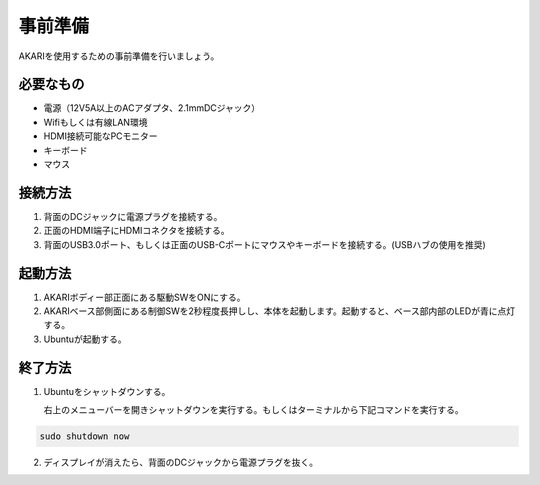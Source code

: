 ***********************************************************
事前準備
***********************************************************

AKARIを使用するための事前準備を行いましょう。

=============================
必要なもの
=============================

* 電源（12V5A以上のACアダプタ、2.1mmDCジャック）
* Wifiもしくは有線LAN環境
* HDMI接続可能なPCモニター
* キーボード
* マウス

=============================
接続方法
=============================

.. image:: ../images/startup/front.jpg
   :height: 200px
.. image:: ../images/startup/right.jpg
   :height: 200px
.. image:: ../images/startup/back.jpg
   :height: 200px

1. 背面のDCジャックに電源プラグを接続する。

2. 正面のHDMI端子にHDMIコネクタを接続する。

3. 背面のUSB3.0ポート、もしくは正面のUSB-Cポートにマウスやキーボードを接続する。(USBハブの使用を推奨)

=============================
起動方法
=============================

1. AKARIボディー部正面にある駆動SWをONにする。

2. AKARIベース部側面にある制御SWを2秒程度長押しし、本体を起動します。起動すると、ベース部内部のLEDが青に点灯する。

3. Ubuntuが起動する。

=============================
終了方法
=============================

1. Ubuntuをシャットダウンする。

   | 右上のメニューバーを開きシャットダウンを実行する。もしくはターミナルから下記コマンドを実行する。

.. code-block:: bash

   sudo shutdown now

2. ディスプレイが消えたら、背面のDCジャックから電源プラグを抜く。